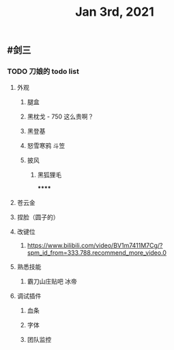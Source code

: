#+TITLE: Jan 3rd, 2021

** #剑三
*** TODO 刀娘的 todo list
:PROPERTIES:
:todo: 1609727484988
:END:
**** 外观
***** 腿盒
***** 黑枕戈 - 750 这么贵啊？
***** 黑登基
***** 怒雪寒鸦 斗笠
***** 披风
****** 黑狐狸毛
******
**** 苍云金
**** 捏脸（圆子的）
**** 改键位
***** https://www.bilibili.com/video/BV1m7411M7Cg/?spm_id_from=333.788.recommend_more_video.0
**** 熟悉技能
***** 霸刀山庄贴吧 冰帝
**** 调试插件
***** 血条
***** 字体
***** 团队监控
